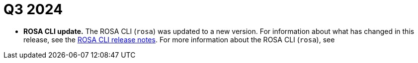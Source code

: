 // Module included in the following assemblies:
// * rosa-release-notes.adoc

:_mod-docs-content-type: REFERENCE
[id="rosa-q3-2024_{context}"]
= Q3 2024

ifdef::openshift-rosa-hcp[]
* **{product-title} multi-architecture cluster update.** {product-title} clusters created before 25 July, 2024 will migrate to a multi-architecture image on their next upgrade allowing you to use {AWS} Arm-based Graviton instance types for your workloads. For more information, see link:https://docs.redhat.com/en/documentation/red_hat_openshift_service_on_aws/4/html-single/upgrading/index#rosa-upgrade-options_rosa-hcp-upgrading[Upgrading {hcp-title} clusters].

* **{product-title} cluster node limit update.** {product-title} clusters can now scale to 500 worker nodes. This is an increase from the previous limit of 250 nodes. The 250 node limit is an increase from the previous limit 90 nodes on 26 August, 2024.

* **IMDSv2 support in {product-title}.** You can now enforce the use of the IMDSv2 endpoint for default machine pool worker nodes on new {product-title} clusters and for new machine pools on existing clusters. For more information, see link:https://docs.redhat.com/en/documentation/red_hat_openshift_service_on_aws/4/html-single/install_clusters/#rosa-hcp-creating-a-cluster-quickly-terraform[Creating a default {product-title} cluster using Terraform].

* **Upgrade multiple nodes simultaneously.** You can now configure a machine pool to upgrade multiple nodes simultaneously. Two new machine pool parameters, `max-surge` and `max-unavailable`, give you greater control over how machine pool upgrades occur. For more information, see link:https://docs.redhat.com/en/documentation/red_hat_openshift_service_on_aws/4/html-single/upgrading/index#rosa-hcp-upgrading[Upgrading {product-title} clusters].

* **{product-title} Graviton Arm-based instance types.** You can now use {AWS} Arm-based Graviton instance types for your workloads in {product-title} clusters created after 24 July, 2024. For more information, see link:https://docs.redhat.com/en/documentation/red_hat_openshift_service_on_aws/4/html-single/introduction_to_rosa/index#rosa-sdpolicy-aws-instance-types-graviton_rosa-hcp-instance-types[AWS Graviton Arm-based instance types].
endif::openshift-rosa-hcp[]
* **ROSA CLI update.** The ROSA CLI (`rosa`) was updated to a new version. For information about what has changed in this release, see the link:https://github.com/openshift/rosa/releases/tag/v1.2.42[ROSA CLI release notes]. For more information about the ROSA CLI (`rosa`), see 
ifdef::openshift-rosa[]
link:https://docs.redhat.com/en/documentation/red_hat_openshift_service_on_aws_classic_architecture/4/html-single/cli_tools/index#rosa-about_rosa-getting-started-cli[About the ROSA CLI].
endif::openshift-rosa[]
ifdef::openshift-rosa-hcp[]
link:https://docs.redhat.com/en/documentation/red_hat_openshift_service_on_aws/4/html-single/cli_tools/index#rosa-about_rosa-getting-started-cli[About the ROSA CLI].
endif::openshift-rosa-hcp[]